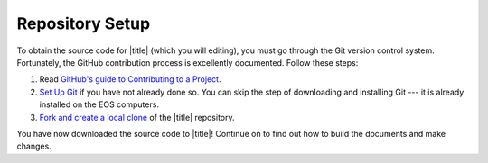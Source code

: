 ==================
 Repository Setup
==================

To obtain the source code for |title| (which you will editing), you must go through the Git version control system. Fortunately, the GitHub contribution process is excellently documented. Follow these steps:

#. Read `GitHub's guide to Contributing to a Project`_.
#. `Set Up Git`_ if you have not already done so. You can skip the step of downloading and installing Git --- it is already installed on the EOS computers.
#. `Fork and create a local clone`_ of the |title| repository.

You have now downloaded the source code to |title|! Continue on to find out how to build the documents and make changes.

.. _GitHub's guide to Contributing to a Project: https://guides.github.com/activities/contributing-to-open-source/#contributing
.. _Set Up Git: https://help.github.com/articles/set-up-git/#platform-linux
.. _Fork and create a local clone: https://help.github.com/articles/fork-a-repo
